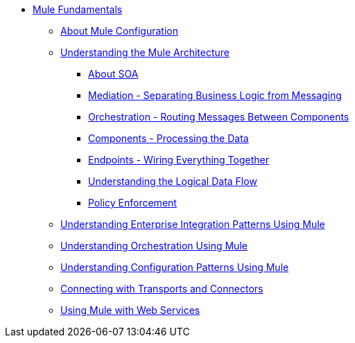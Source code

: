 // TOC File Mule Fundamentals 3.3



* link:/mule-fundamentals/v/3.3/[Mule Fundamentals]
** link:/mule-fundamentals/v/3.3/about-mule-configuration[About Mule Configuration]
** link:/mule-fundamentals/v/3.3/understanding-the-mule-architecture[Understanding the Mule Architecture]
*** link:/mule-fundamentals/v/3.3/about-soa[About SOA]
*** link:/mule-fundamentals/v/3.3/mediation-separating-business-logic-from-messaging[Mediation - Separating Business Logic from Messaging]
*** link:/mule-fundamentals/v/3.3/orchestration-routing-messages-between-service-components[Orchestration - Routing Messages Between Components]
*** link:/mule-fundamentals/v/3.3/components-processing-the-data[Components - Processing the Data]
*** link:/mule-fundamentals/v/3.3/endpoints-wiring-everything-together[Endpoints - Wiring Everything Together]
*** link:/mule-fundamentals/v/3.3/understanding-the-logical-data-flow[Understanding the Logical Data Flow]
*** link:/mule-fundamentals/v/3.3/policy-enforcement[Policy Enforcement]
** link:/mule-fundamentals/v/3.3/understanding-enterprise-integration-patterns-using-mule[Understanding Enterprise Integration Patterns Using Mule]
** link:/mule-fundamentals/v/3.3/understanding-orchestration-using-mule[Understanding Orchestration Using Mule]
** link:/mule-fundamentals/v/3.3/understanding-configuration-patterns-using-mule[Understanding Configuration Patterns Using Mule]
** link:/mule-fundamentals/v/3.3/connecting-with-transports-and-connectors[Connecting with Transports and Connectors]
** link:/mule-fundamentals/v/3.3/using-mule-with-web-services[Using Mule with Web Services]
